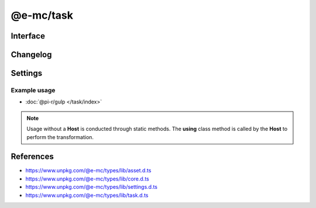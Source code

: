 ==========
@e-mc/task
==========

Interface
=========

.. highlight:: typescript

.. code-block::
  :caption: `View Source <https://www.unpkg.com/@e-mc/types/lib/index.d.ts>`_

  import type { IFileManager, IHost, ModuleConstructor } from "./index";
  import type { ExternalAsset, IFileThread } from "./asset";
  import type { IClient } from "./core";
  import type { TaskModule } from "./settings";
  import type { Command, SpawnResult } from "./task";

  interface ITask extends IClient<IHost, TaskModule> {
      using?(data: IFileThread): Promise<unknown>;
      collect?(items: unknown[], preceding?: boolean): Promise<SpawnResult>[];
      map?(tasks: Command[]): Promise<SpawnResult | void>[];
      series?(tasks: Command[]): Promise<unknown>;
      parallel?(tasks: Command[]): Promise<unknown>;
      spawn?(task: PlainObject, callback: (result?: SpawnResult) => void): void;
      execute?(manager: IFileManager, task: PlainObject, callback: (value?: unknown) => void): void;
  }

  interface TaskConstructor extends ModuleConstructor {
      finalize(this: IHost, instance: ITask, assets: ExternalAsset[]): Promise<void>;
      readonly prototype: ITask;
      new(module?: TaskModule, ...args: unknown[]): ITask;
  }

Changelog
=========

.. versionchanged:: 0.10.0

  - *TaskConstructor* :alt:`function` **finalize** return value was modified to :target:`Promise<void>`.

Settings
========

.. code-block::
  :caption: `View JSON <https://www.unpkg.com/squared-express/dist/squared.json>`_

  import type { PermittedDirectories } from "./core";

  interface TaskModule {
      // handler: "@pi-r/gulp";
      settings?: {
          broadcast_id?: string | string[];
          users?: Record<string, Record<string, unknown>>;
          exec?: {
              uid?: number;
              gid?: number;
          };
      };
      permission?: PermittedDirectories;
  }

Example usage
-------------

- :doc:`@pi-r/gulp </task/index>`

.. note:: Usage without a **Host** is conducted through static methods. The **using** class method is called by the **Host** to perform the transformation.

References
==========

- https://www.unpkg.com/@e-mc/types/lib/asset.d.ts
- https://www.unpkg.com/@e-mc/types/lib/core.d.ts
- https://www.unpkg.com/@e-mc/types/lib/settings.d.ts
- https://www.unpkg.com/@e-mc/types/lib/task.d.ts